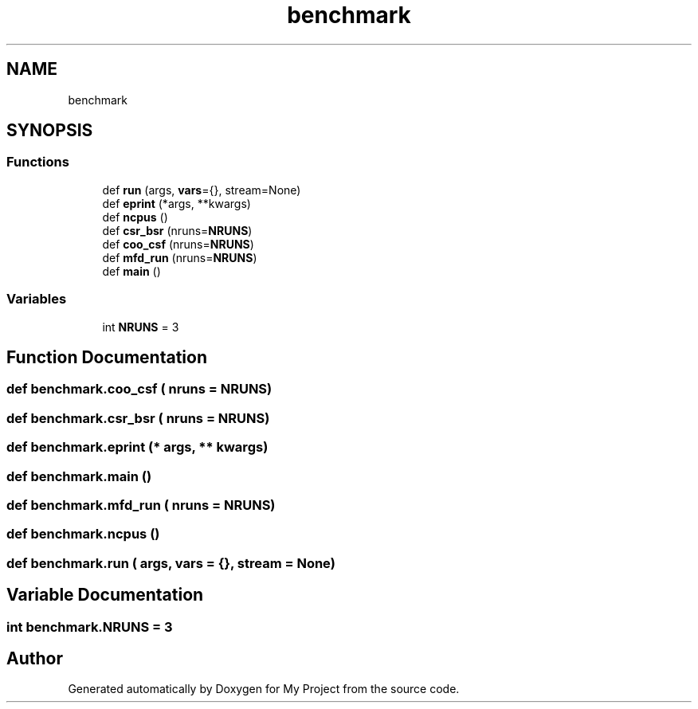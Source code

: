 .TH "benchmark" 3 "Sun Jul 12 2020" "My Project" \" -*- nroff -*-
.ad l
.nh
.SH NAME
benchmark
.SH SYNOPSIS
.br
.PP
.SS "Functions"

.in +1c
.ti -1c
.RI "def \fBrun\fP (args, \fBvars\fP={}, stream=None)"
.br
.ti -1c
.RI "def \fBeprint\fP (*args, **kwargs)"
.br
.ti -1c
.RI "def \fBncpus\fP ()"
.br
.ti -1c
.RI "def \fBcsr_bsr\fP (nruns=\fBNRUNS\fP)"
.br
.ti -1c
.RI "def \fBcoo_csf\fP (nruns=\fBNRUNS\fP)"
.br
.ti -1c
.RI "def \fBmfd_run\fP (nruns=\fBNRUNS\fP)"
.br
.ti -1c
.RI "def \fBmain\fP ()"
.br
.in -1c
.SS "Variables"

.in +1c
.ti -1c
.RI "int \fBNRUNS\fP = 3"
.br
.in -1c
.SH "Function Documentation"
.PP 
.SS "def benchmark\&.coo_csf ( nruns = \fC\fBNRUNS\fP\fP)"

.SS "def benchmark\&.csr_bsr ( nruns = \fC\fBNRUNS\fP\fP)"

.SS "def benchmark\&.eprint (* args, ** kwargs)"

.SS "def benchmark\&.main ()"

.SS "def benchmark\&.mfd_run ( nruns = \fC\fBNRUNS\fP\fP)"

.SS "def benchmark\&.ncpus ()"

.SS "def benchmark\&.run ( args,  vars = \fC{}\fP,  stream = \fCNone\fP)"

.SH "Variable Documentation"
.PP 
.SS "int benchmark\&.NRUNS = 3"

.SH "Author"
.PP 
Generated automatically by Doxygen for My Project from the source code\&.
